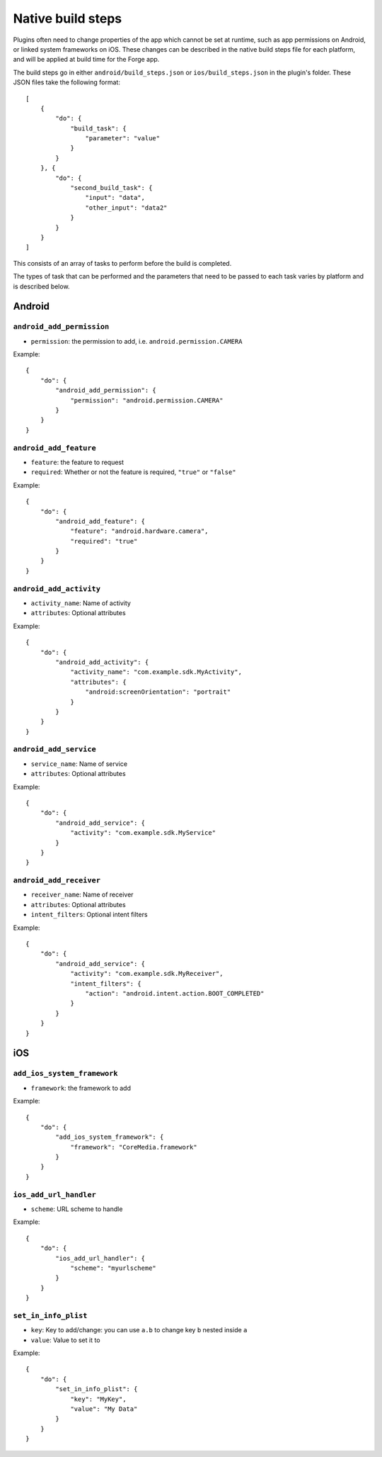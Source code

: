 .. _native_plugins_native_build_steps:

Native build steps
==================

Plugins often need to change properties of the app which cannot be set at
runtime, such as app permissions on Android, or linked system frameworks on
iOS. These changes can be described in the native build steps file for each
platform, and will be applied at build time for the Forge app.

The build steps go in either ``android/build_steps.json`` or ``ios/build_steps.json`` in the plugin's folder. These JSON files take the following format::

    [
        {
            "do": {
                "build_task": {
                    "parameter": "value"
                }
            }
        }, {
            "do": {
                "second_build_task": {
                    "input": "data",
                    "other_input": "data2"
                }
            }
        }
    ]

This consists of an array of tasks to perform before the build is completed.

The types of task that can be performed and the parameters that need to be
passed to each task varies by platform and is described below.

Android
-------

``android_add_permission``
~~~~~~~~~~~~~~~~~~~~~~~~~~

* ``permission``: the permission to add, i.e. ``android.permission.CAMERA``

Example::

    {
        "do": {
            "android_add_permission": {
                "permission": "android.permission.CAMERA"
            }
        }
    }

``android_add_feature``
~~~~~~~~~~~~~~~~~~~~~~~

* ``feature``: the feature to request
* ``required``: Whether or not the feature is required, ``"true"`` or
  ``"false"``

Example::

    {
        "do": {
            "android_add_feature": {
                "feature": "android.hardware.camera",
                "required": "true"
            }
        }
    }

``android_add_activity``
~~~~~~~~~~~~~~~~~~~~~~~~

* ``activity_name``: Name of activity
* ``attributes``: Optional attributes

Example::

    {
        "do": {
            "android_add_activity": {
                "activity_name": "com.example.sdk.MyActivity",
                "attributes": {
                    "android:screenOrientation": "portrait"
                }
            }
        }
    }


``android_add_service``
~~~~~~~~~~~~~~~~~~~~~~~

* ``service_name``: Name of service
* ``attributes``: Optional attributes

Example::

    {
        "do": {
            "android_add_service": {
                "activity": "com.example.sdk.MyService"
            }
        }
    }

``android_add_receiver``
~~~~~~~~~~~~~~~~~~~~~~~~

* ``receiver_name``: Name of receiver
* ``attributes``: Optional attributes
* ``intent_filters``: Optional intent filters

Example::

    {
        "do": {
            "android_add_service": {
                "activity": "com.example.sdk.MyReceiver",
                "intent_filters": {
                    "action": "android.intent.action.BOOT_COMPLETED"
                }
            }
        }
    }

iOS
---

``add_ios_system_framework``
~~~~~~~~~~~~~~~~~~~~~~~~~~~~

* ``framework``: the framework to add

Example::

    {
        "do": {
            "add_ios_system_framework": {
                "framework": "CoreMedia.framework"
            }
        }
    }

``ios_add_url_handler``
~~~~~~~~~~~~~~~~~~~~~~~

* ``scheme``: URL scheme to handle

Example::

    {
        "do": {
            "ios_add_url_handler": {
                "scheme": "myurlscheme"
            }
        }
    }


``set_in_info_plist``
~~~~~~~~~~~~~~~~~~~~~

* ``key``: Key to add/change: you can use ``a.b`` to change key ``b`` nested inside ``a``
* ``value``: Value to set it to

Example::

    {
        "do": {
            "set_in_info_plist": {
                "key": "MyKey",
                "value": "My Data"
            }
        }
    }
